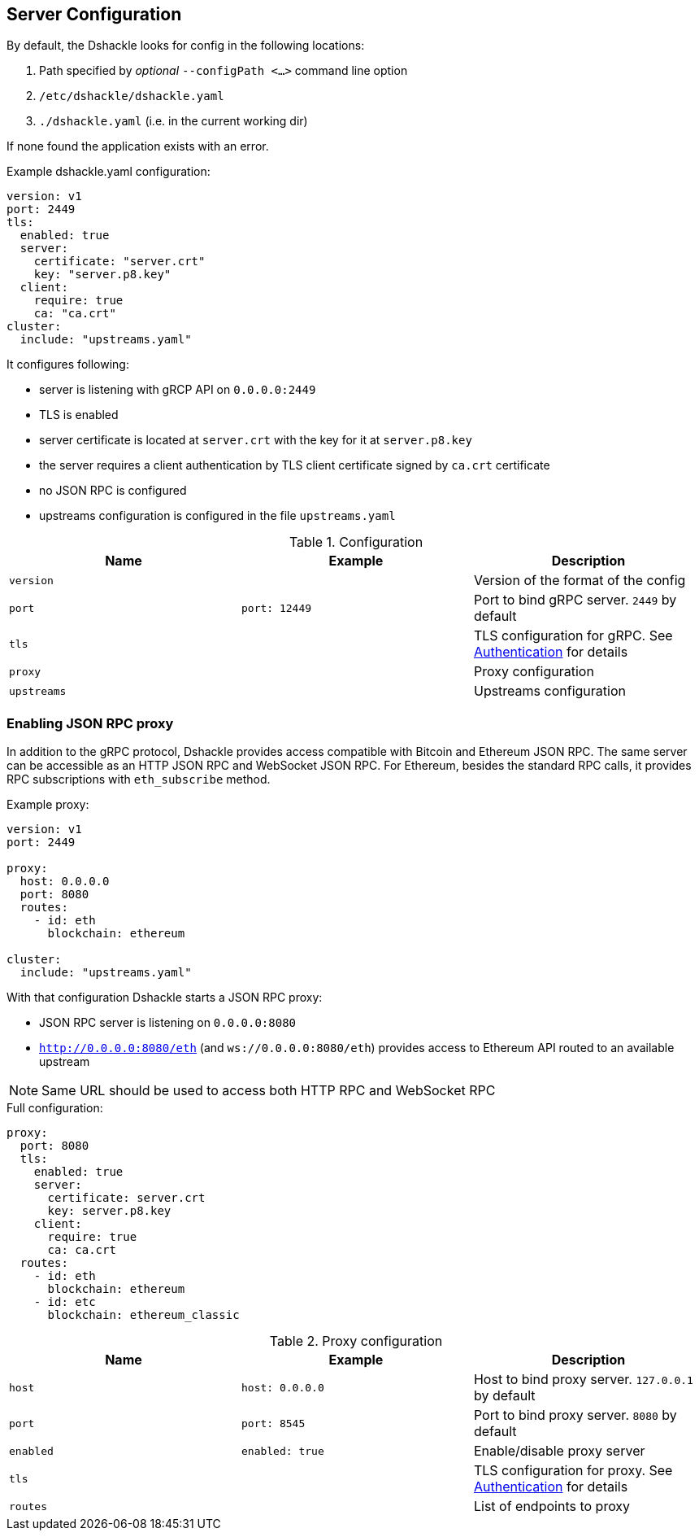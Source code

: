 == Server Configuration

By default, the Dshackle looks for config in the following locations:

1. Path specified by _optional_ `--configPath <...>` command line option
2. `/etc/dshackle/dshackle.yaml`
3. `./dshackle.yaml` (i.e. in the current working dir)

If none found the application exists with an error.

.Example dshackle.yaml configuration:
[source,yaml]
----
version: v1
port: 2449
tls:
  enabled: true
  server:
    certificate: "server.crt"
    key: "server.p8.key"
  client:
    require: true
    ca: "ca.crt"
cluster:
  include: "upstreams.yaml"
----

It configures following:

- server is listening with gRCP API on `0.0.0.0:2449`
- TLS is enabled
- server certificate is located at `server.crt` with the key for it at `server.p8.key`
- the server requires a client authentication by TLS client certificate signed by `ca.crt` certificate
- no JSON RPC is configured
- upstreams configuration is configured in the file `upstreams.yaml`

.Configuration
|===
| Name | Example | Description

a| `version`
|
| Version of the format of the config

a| `port`
a| `port: 12449`
| Port to bind gRPC server. `2449` by default

a| `tls`
|
| TLS configuration for gRPC.
See link:08-authentication.adoc[Authentication] for details

a| `proxy`
|
| Proxy configuration

a| `upstreams`
|
| Upstreams configuration
|===

=== Enabling JSON RPC proxy

In addition to the gRPC protocol, Dshackle provides access compatible with Bitcoin and Ethereum JSON RPC.
The same server can be accessible as an HTTP JSON RPC and WebSocket JSON RPC.
For Ethereum, besides the standard RPC calls, it provides RPC subscriptions with `eth_subscribe` method.

.Example proxy:
[source,yaml]
----
version: v1
port: 2449

proxy:
  host: 0.0.0.0
  port: 8080
  routes:
    - id: eth
      blockchain: ethereum

cluster:
  include: "upstreams.yaml"
----

With that configuration Dshackle starts a JSON RPC proxy:

- JSON RPC server is listening on `0.0.0.0:8080`
- `http://0.0.0.0:8080/eth` (and `ws://0.0.0.0:8080/eth`) provides access to Ethereum API routed to an available upstream

NOTE: Same URL should be used to access both HTTP RPC and WebSocket RPC

.Full configuration:
[source,yaml]
----
proxy:
  port: 8080
  tls:
    enabled: true
    server:
      certificate: server.crt
      key: server.p8.key
    client:
      require: true
      ca: ca.crt
  routes:
    - id: eth
      blockchain: ethereum
    - id: etc
      blockchain: ethereum_classic
----

.Proxy configuration
|===
| Name | Example | Description

a| `host`
a| `host: 0.0.0.0`
| Host to bind proxy server. `127.0.0.1` by default

a| `port`
a| `port: 8545`
| Port to bind proxy server. `8080` by default

a| `enabled`
a| `enabled: true`
| Enable/disable proxy server

a| `tls`
|
| TLS configuration for proxy.
See link:08-authentication.adoc[Authentication] for details

a| `routes`
|
| List of endpoints to proxy
|===